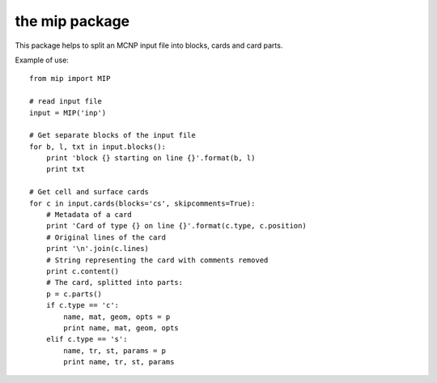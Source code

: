 the mip package
==================

This package helps to split an MCNP input file into blocks, cards and card parts.

Example of use::

    from mip import MIP

    # read input file
    input = MIP('inp')

    # Get separate blocks of the input file
    for b, l, txt in input.blocks():
        print 'block {} starting on line {}'.format(b, l)
        print txt 

    # Get cell and surface cards
    for c in input.cards(blocks='cs', skipcomments=True):
        # Metadata of a card
        print 'Card of type {} on line {}'.format(c.type, c.position)
        # Original lines of the card
        print '\n'.join(c.lines)
        # String representing the card with comments removed
        print c.content()
        # The card, splitted into parts:
        p = c.parts()
        if c.type == 'c':
            name, mat, geom, opts = p
            print name, mat, geom, opts
        elif c.type == 's':
            name, tr, st, params = p
            print name, tr, st, params
